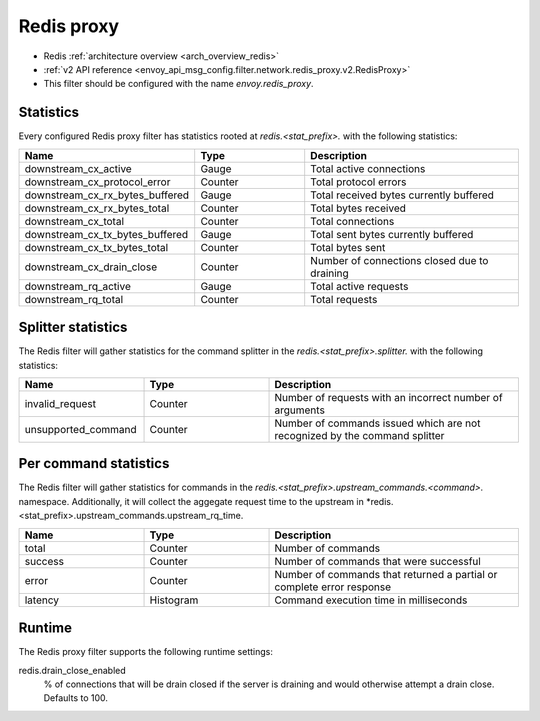.. _config_network_filters_redis_proxy:

Redis proxy
===========

* Redis :ref:`architecture overview <arch_overview_redis>`
* :ref:`v2 API reference <envoy_api_msg_config.filter.network.redis_proxy.v2.RedisProxy>`
* This filter should be configured with the name *envoy.redis_proxy*.

.. _config_network_filters_redis_proxy_stats:

Statistics
----------

Every configured Redis proxy filter has statistics rooted at *redis.<stat_prefix>.* with the
following statistics:

.. csv-table::
  :header: Name, Type, Description
  :widths: 1, 1, 2

  downstream_cx_active, Gauge, Total active connections
  downstream_cx_protocol_error, Counter, Total protocol errors
  downstream_cx_rx_bytes_buffered, Gauge, Total received bytes currently buffered
  downstream_cx_rx_bytes_total, Counter, Total bytes received
  downstream_cx_total, Counter, Total connections
  downstream_cx_tx_bytes_buffered, Gauge, Total sent bytes currently buffered
  downstream_cx_tx_bytes_total, Counter, Total bytes sent
  downstream_cx_drain_close, Counter, Number of connections closed due to draining
  downstream_rq_active, Gauge, Total active requests
  downstream_rq_total, Counter, Total requests


Splitter statistics
-------------------

The Redis filter will gather statistics for the command splitter in the
*redis.<stat_prefix>.splitter.* with the following statistics:

.. csv-table::
  :header: Name, Type, Description
  :widths: 1, 1, 2

  invalid_request, Counter, Number of requests with an incorrect number of arguments
  unsupported_command, Counter, Number of commands issued which are not recognized by the command splitter

Per command statistics
----------------------

The Redis filter will gather statistics for commands in the *redis.<stat_prefix>.upstream_commands.<command>.* namespace. Additionally, it will collect the aggegate request time to the upstream in *redis.<stat_prefix>.upstream_commands.upstream_rq_time.

.. csv-table::
  :header: Name, Type, Description
  :widths: 1, 1, 2

  total, Counter, Number of commands
  success, Counter, Number of commands that were successful
  error, Counter, Number of commands that returned a partial or complete error response
  latency, Histogram, Command execution time in milliseconds
  
.. _config_network_filters_redis_proxy_per_command_stats:

Runtime
-------

The Redis proxy filter supports the following runtime settings:

redis.drain_close_enabled
  % of connections that will be drain closed if the server is draining and would otherwise
  attempt a drain close. Defaults to 100.
